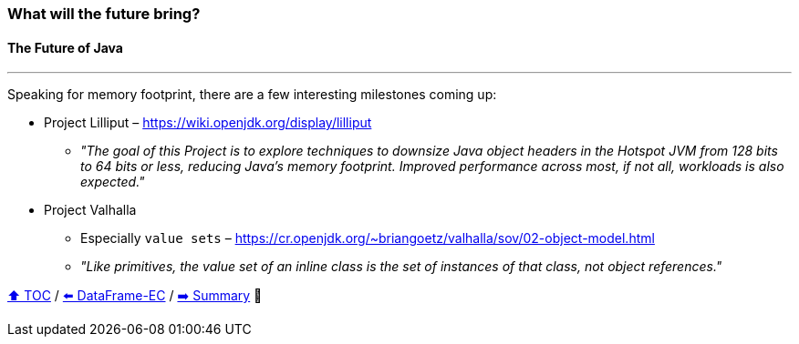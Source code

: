 === What will the future bring?
==== The Future of Java

---

Speaking for memory footprint, there are a few interesting milestones coming up:

* Project Lilliput – https://wiki.openjdk.org/display/lilliput
** _"The goal of this Project is to explore techniques to downsize Java object headers in the Hotspot JVM from 128 bits to 64 bits or less, reducing Java's memory footprint. Improved performance across most, if not all, workloads is also expected."_
* Project Valhalla
** Especially `value sets` – https://cr.openjdk.org/~briangoetz/valhalla/sov/02-object-model.html
** _"Like primitives, the value set of an inline class is the set of instances of that class, not object references."_


link:toc.adoc[⬆️ TOC] /
link:./27_data_frame_ec.adoc[⬅️ DataFrame-EC] /
link:./29_summary.adoc[➡️ Summary] 🥷
